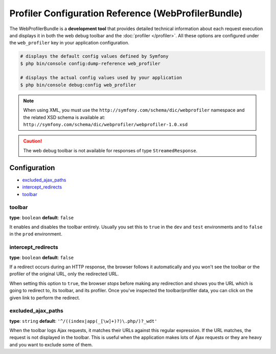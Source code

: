 .. index::
    single: Configuration reference; WebProfiler

Profiler Configuration Reference (WebProfilerBundle)
====================================================

The WebProfilerBundle is a **development tool** that provides detailed technical
information about each request execution and displays it in both the web debug
toolbar and the :doc:`profiler </profiler>`. All these options are configured
under the ``web_profiler`` key in your application configuration.

.. code-block:: terminal

    # displays the default config values defined by Symfony
    $ php bin/console config:dump-reference web_profiler

    # displays the actual config values used by your application
    $ php bin/console debug:config web_profiler

.. note::

    When using XML, you must use the ``http://symfony.com/schema/dic/webprofiler``
    namespace and the related XSD schema is available at:
    ``http://symfony.com/schema/dic/webprofiler/webprofiler-1.0.xsd``

.. caution::

    The web debug toolbar is not available for responses of type ``StreamedResponse``.

Configuration
-------------

.. class:: list-config-options

* `excluded_ajax_paths`_
* `intercept_redirects`_
* `toolbar`_

toolbar
~~~~~~~

**type**: ``boolean`` **default**: ``false``

It enables and disables the toolbar entirely. Usually you set this to ``true``
in the ``dev`` and ``test`` environments and to ``false`` in the ``prod``
environment.

intercept_redirects
~~~~~~~~~~~~~~~~~~~

**type**: ``boolean`` **default**: ``false``

If a redirect occurs during an HTTP response, the browser follows it automatically
and you won't see the toolbar or the profiler of the original URL, only the
redirected URL.

When setting this option to ``true``, the browser *stops* before making any
redirection and shows you the URL which is going to redirect to, its toolbar,
and its profiler. Once you've inspected the toolbar/profiler data, you can click
on the given link to perform the redirect.

excluded_ajax_paths
~~~~~~~~~~~~~~~~~~~

**type**: ``string`` **default**: ``'^/((index|app(_[\w]+)?)\.php/)?_wdt'``

When the toolbar logs Ajax requests, it matches their URLs against this regular
expression. If the URL matches, the request is not displayed in the toolbar. This
is useful when the application makes lots of Ajax requests or they are heavy and
you want to exclude some of them.

